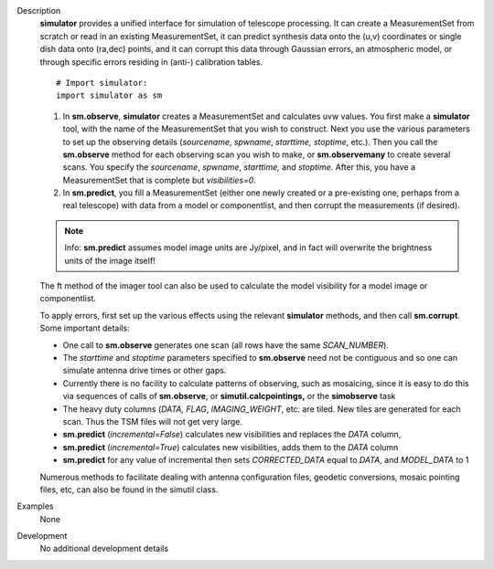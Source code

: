 

.. _Description:

Description
   **simulator** provides a unified interface for simulation of
   telescope processing. It can create a MeasurementSet from scratch
   or read in an existing MeasurementSet, it can predict synthesis
   data onto the (u,v) coordinates or single dish data onto (ra,dec)
   points, and it can corrupt this data through Gaussian errors, an
   atmospheric model, or through specific errors residing in (anti-)
   calibration tables.
   
   ::
   
      # Import simulator:
      import simulator as sm
   
   #. In **sm.observe**, **simulator** creates a MeasurementSet and
      calculates uvw values. You first make a **simulator** tool,
      with the name of the MeasurementSet that you wish to construct.
      Next you use the various parameters to set up the observing
      details (*sourcename*, *spwname*, *starttime, stoptime*, etc.).
      Then you call the **sm.observe** method for each observing scan
      you wish to make, or **sm.observemany** to create several
      scans. You specify the *sourcename*, *spwname*, *starttime,*
      and *stoptime*. After this, you have a MeasurementSet that is
      complete but *visibilities=0*.
   #. In **sm.predict**, you fill a MeasurementSet (either one newly
      created or a pre-existing one, perhaps from a real telescope)
      with data from a model or componentlist, and then corrupt the
      measurements (if desired).
   
   .. note:: Info: **sm.predict** assumes model image units are Jy/pixel,
      and in fact will overwrite the brightness units of the image
      itself!
   
   The ft method of the imager tool can also be used to calculate the
   model visibility for a model image or componentlist.
   
   | To apply errors, first set up the various effects using the
     relevant **simulator** methods, and then call **sm.corrupt**.
   | Some important details:
   
   -  One call to **sm.observe** generates one scan (all rows have
      the same *SCAN_NUMBER*).
   -  The *starttime* and *stoptime* parameters specified to
      **sm.observe** need not be contiguous and so one can simulate
      antenna drive times or other gaps.
   -  Currently there is no facility to calculate patterns of
      observing, such as mosaicing, since it is easy to do this via
      sequences of calls of **sm.observe**, or
      **simutil.calcpointings,** or the **simobserve** task
   -  The heavy duty columns (*DATA, FLAG*, *IMAGING_WEIGHT*, etc.
      are tiled. New tiles are generated for each scan. Thus the TSM
      files will not get very large.
   -  **sm.predict** (*incremental=False*) calculates new
      visibilities and replaces the *DATA* column,
   -  **sm.predict** (*incremental=True*) calculates new
      visibilities, adds them to the *DATA* column
   -  **sm.predict** for any value of incremental then sets
      *CORRECTED_DATA* equal to *DATA*, and *MODEL_DATA* to 1
   
   Numerous methods to facilitate dealing with antenna configuration
   files, geodetic conversions, mosaic pointing files, etc, can also
   be found in the simutil class.
   

.. _Examples:

Examples
   None

.. _Development:

Development
   No additional development details
   